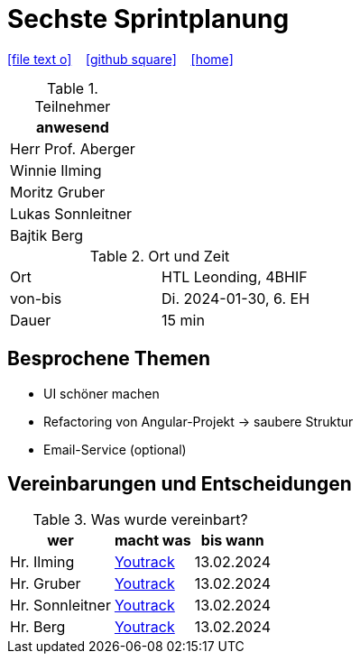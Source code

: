 = Sechste Sprintplanung
ifndef::imagesdir[:imagesdir: images]
:icons: font
//:sectnums:    // Nummerierung der Überschriften / section numbering
//:toc: left

//Need this blank line after ifdef, don't know why...
ifdef::backend-html5[]

// https://fontawesome.com/v4.7.0/icons/
icon:file-text-o[link=https://raw.githubusercontent.com/2324-4bhif-syp/2324-4bhif-syp-project-kurstermine/main/asciidocs/docs/mom/{docname}.adoc] ‏ ‏ ‎
icon:github-square[link=https://github.com/2324-4bhif-syp/2324-4bhif-syp-project-kurstermine] ‏ ‏ ‎
icon:home[link=https://htl-leonding.github.io/]
endif::backend-html5[]

.Teilnehmer
|===
|anwesend

|Herr Prof. Aberger

|Winnie Ilming

|Moritz Gruber

|Lukas Sonnleitner

|Bajtik Berg
|===

.Ort und Zeit
[cols=2*]
|===
|Ort
|HTL Leonding, 4BHIF

|von-bis
|Di. 2024-01-30, 6. EH
|Dauer
|15 min
|===

== Besprochene Themen

* UI schöner machen
* Refactoring von Angular-Projekt -> saubere Struktur
* Email-Service (optional)

== Vereinbarungen und Entscheidungen

.Was wurde vereinbart?
[%autowidth]
|===
|wer |macht was |bis wann

| Hr. Ilming
a| link:https://vm81.htl-leonding.ac.at/agiles/99-373/current[Youtrack]
| 13.02.2024

| Hr. Gruber
a| link:https://vm81.htl-leonding.ac.at/agiles/99-373/current[Youtrack]
| 13.02.2024

| Hr. Sonnleitner
a| link:https://vm81.htl-leonding.ac.at/agiles/99-373/current[Youtrack]
| 13.02.2024

| Hr. Berg
a| link:https://vm81.htl-leonding.ac.at/agiles/99-373/current[Youtrack]
| 13.02.2024

|===
